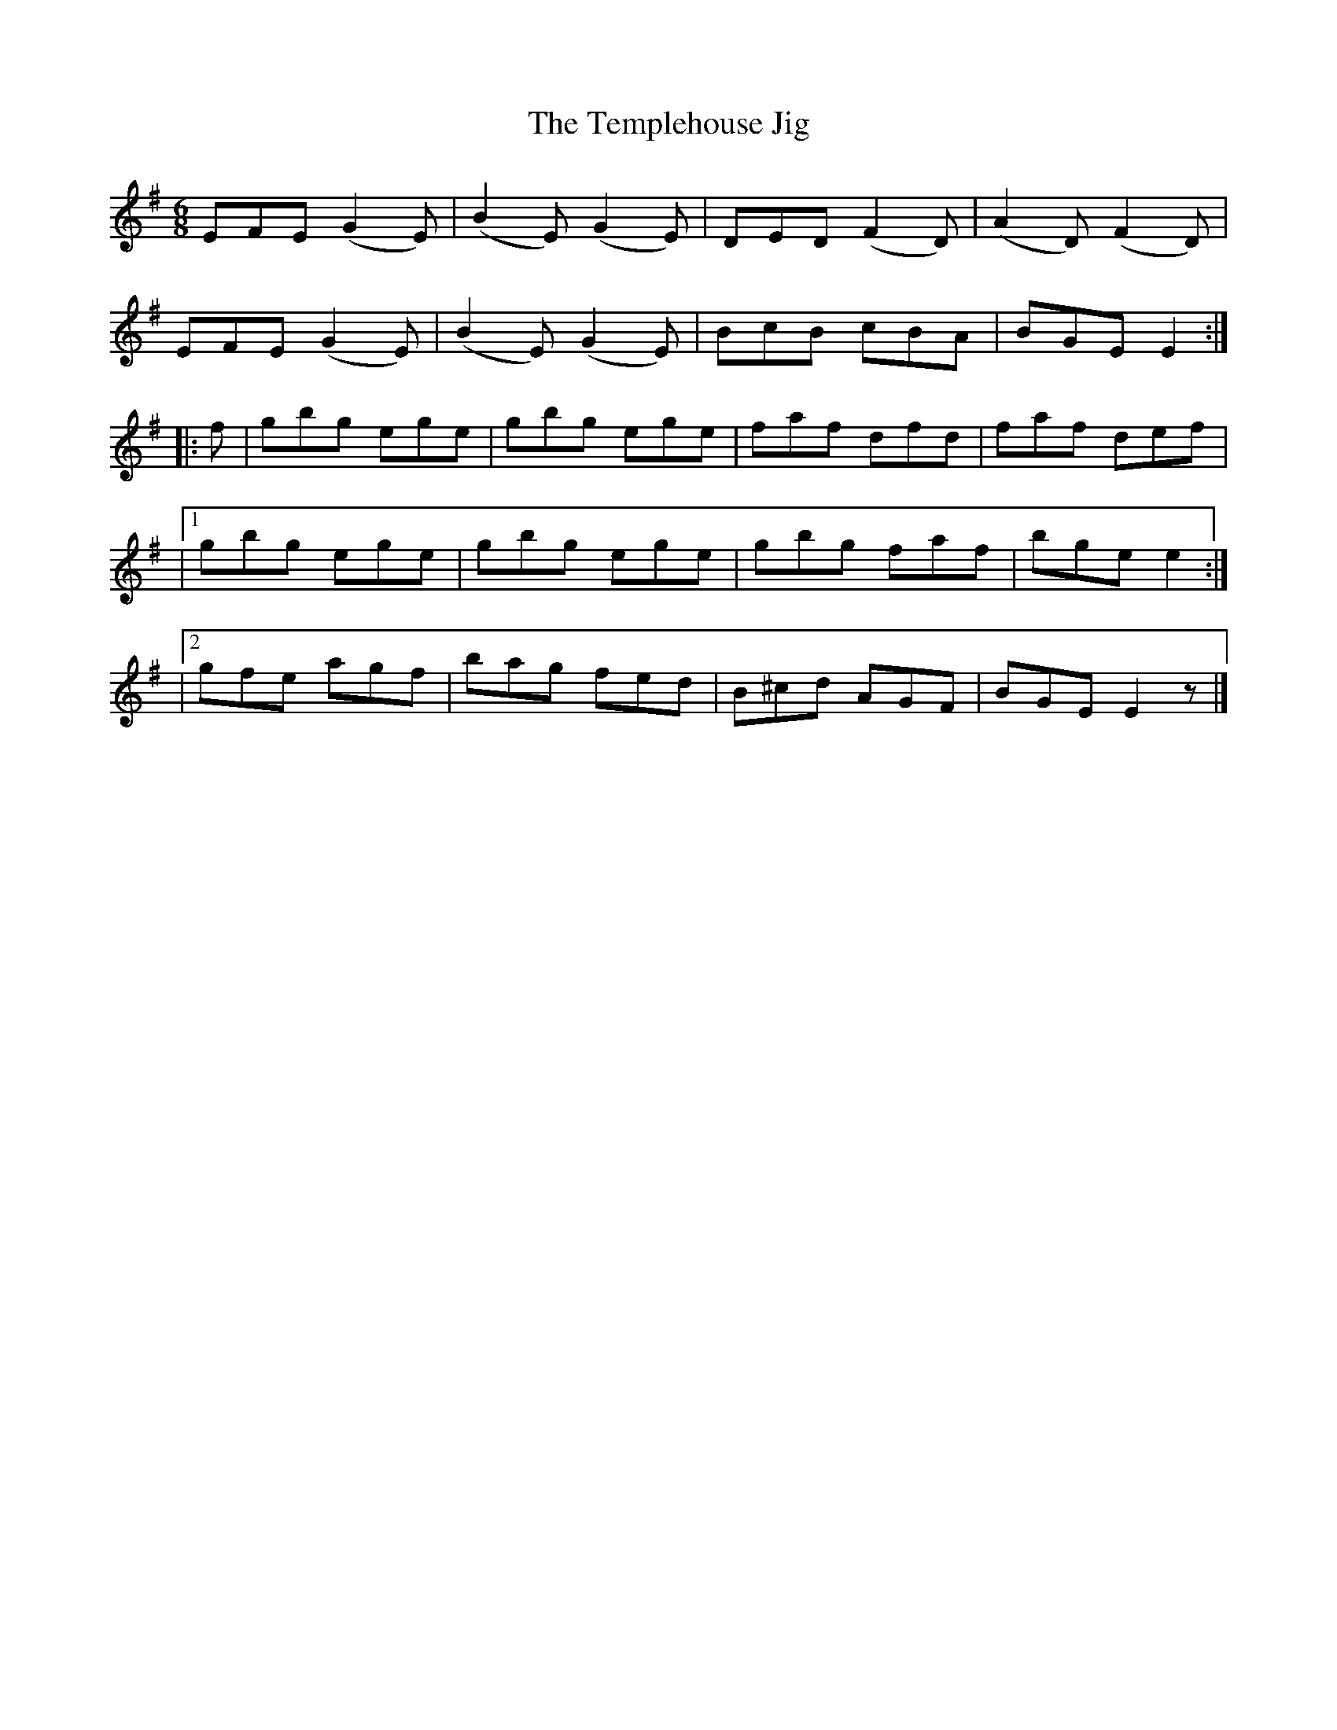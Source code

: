 X:756
T:The Templehouse Jig
M:6/8
L:1/8
B:O'Neill's 756
R:Jig
N:"2nd Setting" "Collected by J. O'Neill"
K:Em
       EFE (G2 E) | (B2 E) (G2 E) | DED (F2 D) | (A2 D) (F2 D) |
       EFE (G2 E) | (B2 E) (G2 E) | BcB  cBA   |  BGE     E2  :|
|: f | gbg  ege   |  gbg     ege  | faf  dfd   |  faf    def   |
|1 gbg ege | gbg ege | gbg faf | bge e2 :|
|2 gfe agf | bag fed | B^cd AGF | BGE E2 z |]

